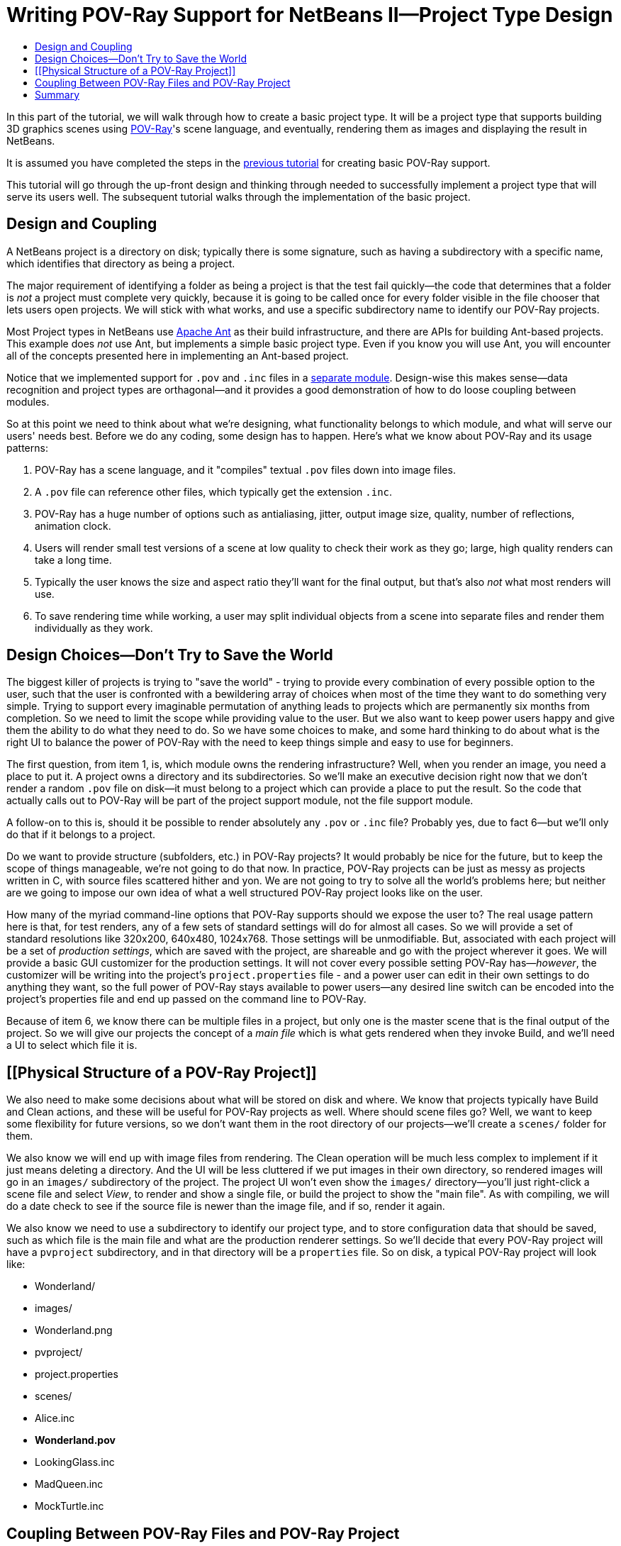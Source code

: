 // 
//     Licensed to the Apache Software Foundation (ASF) under one
//     or more contributor license agreements.  See the NOTICE file
//     distributed with this work for additional information
//     regarding copyright ownership.  The ASF licenses this file
//     to you under the Apache License, Version 2.0 (the
//     "License"); you may not use this file except in compliance
//     with the License.  You may obtain a copy of the License at
// 
//       http://www.apache.org/licenses/LICENSE-2.0
// 
//     Unless required by applicable law or agreed to in writing,
//     software distributed under the License is distributed on an
//     "AS IS" BASIS, WITHOUT WARRANTIES OR CONDITIONS OF ANY
//     KIND, either express or implied.  See the License for the
//     specific language governing permissions and limitations
//     under the License.
//

= Writing POV-Ray Support for NetBeans II—Project Type Design
:page-layout: platform_tutorial
:jbake-tags: tutorials 
:jbake-status: published
:page-syntax: true
:source-highlighter: pygments
:toc: left
:toc-title:
:icons: font
:experimental:
:description: Writing POV-Ray Support for NetBeans II—Project Type Design - Apache NetBeans
:keywords: Apache NetBeans Platform, Platform Tutorials, Writing POV-Ray Support for NetBeans II—Project Type Design

In this part of the tutorial, we will walk through how to create a basic project type. It will be a project type that supports building 3D graphics scenes using  link:http://povray.org[POV-Ray]'s scene language, and eventually, rendering them as images and displaying the result in NetBeans.

It is assumed you have completed the steps in the  xref:./nbm-povray-1.adoc[previous tutorial] for creating basic POV-Ray support.

This tutorial will go through the up-front design and thinking through needed to successfully implement a project type that will serve its users well. The subsequent tutorial walks through the implementation of the basic project.


== Design and Coupling

A NetBeans project is a directory on disk; typically there is some signature, such as having a subdirectory with a specific name, which identifies that directory as being a project.

The major requirement of identifying a folder as being a project is that the test fail quickly—the code that determines that a folder is _not_ a project must complete very quickly, because it is going to be called once for every folder visible in the file chooser that lets users open projects. We will stick with what works, and use a specific subdirectory name to identify our POV-Ray projects.

Most Project types in NetBeans use link:https://ant.apache.org[Apache Ant] as their build infrastructure, and there are APIs for building Ant-based projects. This example does _not_ use Ant, but implements a simple basic project type. Even if you know you will use Ant, you will encounter all of the concepts presented here in implementing an Ant-based project.

Notice that we implemented support for `.pov` and `.inc` files in a  xref:./nbm-povray-1.adoc[separate module]. Design-wise this makes sense—data recognition and project types are orthagonal—and it provides a good demonstration of how to do loose coupling between modules.

So at this point we need to think about what we're designing, what functionality belongs to which module, and what will serve our users' needs best. Before we do any coding, some design has to happen. Here's what we know about POV-Ray and its usage patterns:


[start=1]
1. POV-Ray has a scene language, and it "compiles" textual `.pov` files down into image files.

[start=2]
1. A `.pov` file can reference other files, which typically get the extension `.inc`.

[start=3]
1. POV-Ray has a huge number of options such as antialiasing, jitter, output image size, quality, number of reflections, animation clock.

[start=4]
1. Users will render small test versions of a scene at low quality to check their work as they go; large, high quality renders can take a long time.

[start=5]
1. Typically the user knows the size and aspect ratio they'll want for the final output, but that's also _not_ what most renders will use.

[start=6]
1. To save rendering time while working, a user may split individual objects from a scene into separate files and render them individually as they work.


== Design Choices—Don't Try to Save the World

The biggest killer of projects is trying to "save the world" - trying to provide every combination of every possible option to the user, such that the user is confronted with a bewildering array of choices when most of the time they want to do something very simple. Trying to support every imaginable permutation of anything leads to projects which are permanently six months from completion. So we need to limit the scope while providing value to the user. But we also want to keep power users happy and give them the ability to do what they need to do. So we have some choices to make, and some hard thinking to do about what is the right UI to balance the power of POV-Ray with the need to keep things simple and easy to use for beginners.

The first question, from item 1, is, which module owns the rendering infrastructure? Well, when you render an image, you need a place to put it. A project owns a directory and its subdirectories. So we'll make an executive decision right now that we don't render a random `.pov` file on disk—it must belong to a project which can provide a place to put the result. So the code that actually calls out to POV-Ray will be part of the project support module, not the file support module.

A follow-on to this is, should it be possible to render absolutely any `.pov` or `.inc` file? Probably yes, due to fact 6—but we'll only do that if it belongs to a project.

Do we want to provide structure (subfolders, etc.) in POV-Ray projects? It would probably be nice for the future, but to keep the scope of things manageable, we're not going to do that now. In practice, POV-Ray projects can be just as messy as projects written in C, with source files scattered hither and yon. We are not going to try to solve all the world's problems here; but neither are we going to impose our own idea of what a well structured POV-Ray project looks like on the user.

How many of the myriad command-line options that POV-Ray supports should we expose the user to? The real usage pattern here is that, for test renders, any of a few sets of standard settings will do for almost all cases. So we will provide a set of standard resolutions like 320x200, 640x480, 1024x768. Those settings will be unmodifiable. But, associated with each project will be a set of _production settings_, which are saved with the project, are shareable and go with the project wherever it goes. We will provide a basic GUI customizer for the production settings. It will not cover every possible setting POV-Ray has—_however_, the customizer will be writing into the project's `project.properties` file - and a power user can edit in their own settings to do anything they want, so the full power of POV-Ray stays available to power users—any desired line switch can be encoded into the project's properties file and end up passed on the command line to POV-Ray.

Because of item 6, we know there can be multiple files in a project, but only one is the master scene that is the final output of the project. So we will give our projects the concept of a _main file_ which is what gets rendered when they invoke Build, and we'll need a UI to select which file it is.


== [[Physical Structure of a POV-Ray Project]] 

We also need to make some decisions about what will be stored on disk and where. We know that projects typically have Build and Clean actions, and these will be useful for POV-Ray projects as well. Where should scene files go? Well, we want to keep some flexibility for future versions, so we don't want them in the root directory of our projects—we'll create a `scenes/` folder for them.

We also know we will end up with image files from rendering. The Clean operation will be much less complex to implement if it just means deleting a directory. And the UI will be less cluttered if we put images in their own directory, so rendered images will go in an `images/` subdirectory of the project. The project UI won't even show the `images/` directory—you'll just right-click a scene file and select _View_, to render and show a single file, or build the project to show the "main file". As with compiling, we will do a date check to see if the source file is newer than the image file, and if so, render it again.

We also know we need to use a subdirectory to identify our project type, and to store configuration data that should be saved, such as which file is the main file and what are the production renderer settings. So we'll decide that every POV-Ray project will have a `pvproject` subdirectory, and in that directory will be a `properties` file. So on disk, a typical POV-Ray project will look like:

* Wonderland/
* images/
* Wonderland.png
* pvproject/
* project.properties
* scenes/
* Alice.inc
* *Wonderland.pov*
* LookingGlass.inc
* MadQueen.inc
* MockTurtle.inc


== Coupling Between POV-Ray Files and POV-Ray Project

Typically a user is going to be dealing with files, and we already decided that a user should be able to render any file in a project; and we know we are going to have to give the user the ability to pick which file is the main file for a project. That means our `Node`s for `.pov` files will need to have `Action`s that will be invoking rendering and main-file-setting code that belongs to the project module, not to their module. So we know we that the project module will need to expose some API for doing these things, and the `Node` of a POV-Ray file will need to be able to find the project that owns it and call this code. But if a `.pov` is orphaned on disk, or is inside, say, a J2EE project for some reason, it must fail gracefully.

This gives a great opportunity to demonstrate how loose coupling between modules is done. There are two simple mechanisms that will allow us to easily do this: The first is `FileOwnerQuery`—this is a class from the `Project` module, which allows one to find out what project owns any file. The second is that `Project`, the interface we implement to create our project type, has a method `getLookup()`. So we will provide some interfaces in the POV-Ray project type which we'll make available as API. When a node finds out what project its file belongs to, it can simply request the implementation of one of those interfaces. If it gets non-null, it can call the rendering or main-file-setting functionality; if it gets null, or the project is null, those actions will just be disabled.


== Summary

Design is an inescapable first-step in developing modules. It pays to think hard about what functionality belongs where, and what the user experience should be before starting to code.

* xref:./nbm-povray-3.adoc[Next: Implementing POV-Ray Project Support]*

